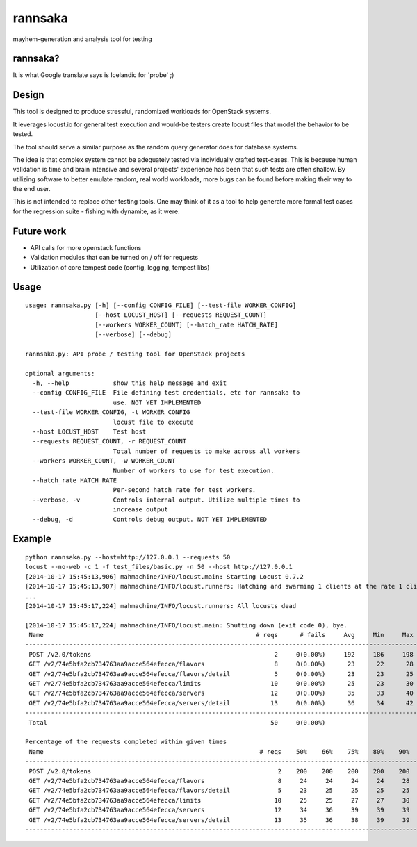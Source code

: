 rannsaka
========

mayhem-generation and analysis tool for testing

rannsaka?
---------

It is what Google translate says is Icelandic for 'probe' ;)

Design
-------

This tool is designed to produce stressful, randomized workloads
for OpenStack systems.

It leverages locust.io for general test execution and would-be testers
create locust files that model the behavior to be tested.

The tool should serve a similar purpose as the random query generator
does for database systems.

The idea is that complex system cannot be adequately tested via
individually crafted test-cases.  This is because human validation
is time and brain intensive and several projects' experience has been
that such tests are often shallow.  By utilizing software to better
emulate random, real world workloads, more bugs can be found before
making their way to the end user.

This is not intended to replace other testing tools.
One may think of it as a tool to help generate more formal test cases
for the regression suite - fishing with dynamite, as it were.

Future work
------------

- API calls for more openstack functions
- Validation modules that can be turned on / off for requests
- Utilization of core tempest code (config, logging, tempest libs)

Usage
-----

::

    usage: rannsaka.py [-h] [--config CONFIG_FILE] [--test-file WORKER_CONFIG]
                       [--host LOCUST_HOST] [--requests REQUEST_COUNT]
                       [--workers WORKER_COUNT] [--hatch_rate HATCH_RATE]
                       [--verbose] [--debug]

    rannsaka.py: API probe / testing tool for OpenStack projects

    optional arguments:
      -h, --help            show this help message and exit
      --config CONFIG_FILE  File defining test credentials, etc for rannsaka to
                            use. NOT YET IMPLEMENTED
      --test-file WORKER_CONFIG, -t WORKER_CONFIG
                            locust file to execute
      --host LOCUST_HOST    Test host
      --requests REQUEST_COUNT, -r REQUEST_COUNT
                            Total number of requests to make across all workers
      --workers WORKER_COUNT, -w WORKER_COUNT
                            Number of workers to use for test execution.
      --hatch_rate HATCH_RATE
                            Per-second hatch rate for test workers.
      --verbose, -v         Controls internal output. Utilize multiple times to
                            increase output
      --debug, -d           Controls debug output. NOT YET IMPLEMENTED

Example
-------

::
    
    python rannsaka.py --host=http://127.0.0.1 --requests 50
    locust --no-web -c 1 -f test_files/basic.py -n 50 --host http://127.0.0.1
    [2014-10-17 15:45:13,906] mahmachine/INFO/locust.main: Starting Locust 0.7.2
    [2014-10-17 15:45:13,907] mahmachine/INFO/locust.runners: Hatching and swarming 1 clients at the rate 1 clients/s...
    ...
    [2014-10-17 15:45:17,224] mahmachine/INFO/locust.runners: All locusts dead
    
    [2014-10-17 15:45:17,224] mahmachine/INFO/locust.main: Shutting down (exit code 0), bye.
     Name                                                          # reqs      # fails     Avg     Min     Max  |  Median   req/s
    --------------------------------------------------------------------------------------------------------------------------------------------
     POST /v2.0/tokens                                                  2     0(0.00%)     192     186     198  |     190    0.00
     GET /v2/74e5bfa2cb734763aa9acce564efecca/flavors                   8     0(0.00%)      23      22      28  |      23    0.00
     GET /v2/74e5bfa2cb734763aa9acce564efecca/flavors/detail            5     0(0.00%)      23      23      25  |      23    1.00
     GET /v2/74e5bfa2cb734763aa9acce564efecca/limits                   10     0(0.00%)      25      23      30  |      25    0.00
     GET /v2/74e5bfa2cb734763aa9acce564efecca/servers                  12     0(0.00%)      35      33      40  |      34    0.00
     GET /v2/74e5bfa2cb734763aa9acce564efecca/servers/detail           13     0(0.00%)      36      34      42  |      35    1.00
    --------------------------------------------------------------------------------------------------------------------------------------------
     Total                                                             50     0(0.00%)                                       2.00
    
    Percentage of the requests completed within given times
     Name                                                           # reqs    50%    66%    75%    80%    90%    95%    98%    99%   100%
    --------------------------------------------------------------------------------------------------------------------------------------------
     POST /v2.0/tokens                                                   2    200    200    200    200    200    200    200    200    198
     GET /v2/74e5bfa2cb734763aa9acce564efecca/flavors                    8     24     24     24     24     28     28     28     28     28
     GET /v2/74e5bfa2cb734763aa9acce564efecca/flavors/detail             5     23     25     25     25     25     25     25     25     25
     GET /v2/74e5bfa2cb734763aa9acce564efecca/limits                    10     25     25     27     27     30     30     30     30     30
     GET /v2/74e5bfa2cb734763aa9acce564efecca/servers                   12     34     36     39     39     39     40     40     40     40
     GET /v2/74e5bfa2cb734763aa9acce564efecca/servers/detail            13     35     36     38     39     39     42     42     42     42
    --------------------------------------------------------------------------------------------------------------------------------------------
